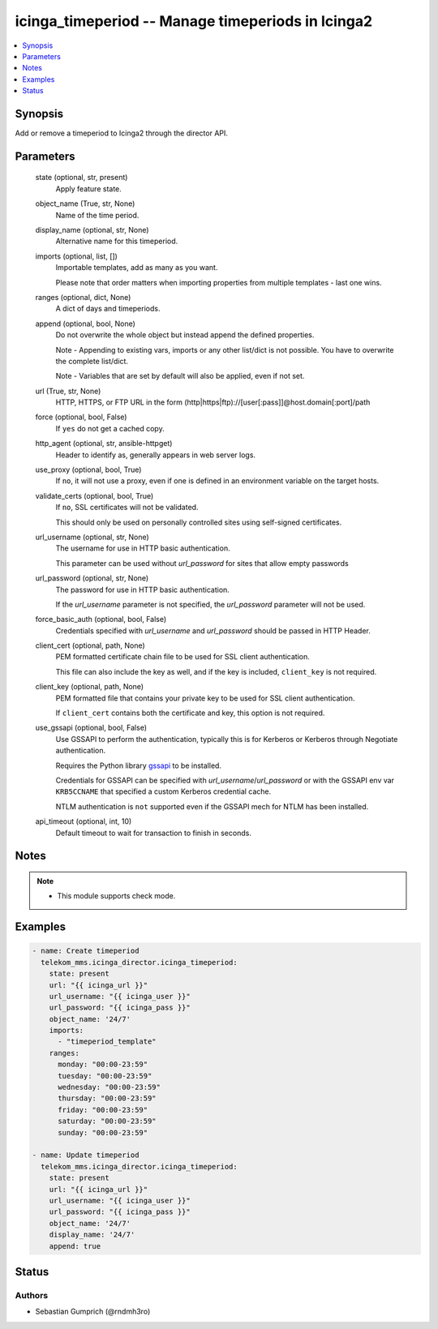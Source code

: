 .. _icinga_timeperiod_module:


icinga_timeperiod -- Manage timeperiods in Icinga2
==================================================

.. contents::
   :local:
   :depth: 1


Synopsis
--------

Add or remove a timeperiod to Icinga2 through the director API.






Parameters
----------

  state (optional, str, present)
    Apply feature state.


  object_name (True, str, None)
    Name of the time period.


  display_name (optional, str, None)
    Alternative name for this timeperiod.


  imports (optional, list, [])
    Importable templates, add as many as you want.

    Please note that order matters when importing properties from multiple templates - last one wins.


  ranges (optional, dict, None)
    A dict of days and timeperiods.


  append (optional, bool, None)
    Do not overwrite the whole object but instead append the defined properties.

    Note - Appending to existing vars, imports or any other list/dict is not possible. You have to overwrite the complete list/dict.

    Note - Variables that are set by default will also be applied, even if not set.


  url (True, str, None)
    HTTP, HTTPS, or FTP URL in the form (http\|https\|ftp)://[user[:pass]]@host.domain[:port]/path


  force (optional, bool, False)
    If :literal:`yes` do not get a cached copy.


  http_agent (optional, str, ansible-httpget)
    Header to identify as, generally appears in web server logs.


  use_proxy (optional, bool, True)
    If :literal:`no`\ , it will not use a proxy, even if one is defined in an environment variable on the target hosts.


  validate_certs (optional, bool, True)
    If :literal:`no`\ , SSL certificates will not be validated.

    This should only be used on personally controlled sites using self-signed certificates.


  url_username (optional, str, None)
    The username for use in HTTP basic authentication.

    This parameter can be used without :emphasis:`url\_password` for sites that allow empty passwords


  url_password (optional, str, None)
    The password for use in HTTP basic authentication.

    If the :emphasis:`url\_username` parameter is not specified, the :emphasis:`url\_password` parameter will not be used.


  force_basic_auth (optional, bool, False)
    Credentials specified with :emphasis:`url\_username` and :emphasis:`url\_password` should be passed in HTTP Header.


  client_cert (optional, path, None)
    PEM formatted certificate chain file to be used for SSL client authentication.

    This file can also include the key as well, and if the key is included, :literal:`client\_key` is not required.


  client_key (optional, path, None)
    PEM formatted file that contains your private key to be used for SSL client authentication.

    If :literal:`client\_cert` contains both the certificate and key, this option is not required.


  use_gssapi (optional, bool, False)
    Use GSSAPI to perform the authentication, typically this is for Kerberos or Kerberos through Negotiate authentication.

    Requires the Python library \ `gssapi <https://github.com/pythongssapi/python-gssapi>`__ to be installed.

    Credentials for GSSAPI can be specified with :emphasis:`url\_username`\ /\ :emphasis:`url\_password` or with the GSSAPI env var :literal:`KRB5CCNAME` that specified a custom Kerberos credential cache.

    NTLM authentication is :literal:`not` supported even if the GSSAPI mech for NTLM has been installed.


  api_timeout (optional, int, 10)
    Default timeout to wait for transaction to finish in seconds.





Notes
-----

.. note::
   - This module supports check mode.




Examples
--------

.. code-block:: yaml+jinja

    
    - name: Create timeperiod
      telekom_mms.icinga_director.icinga_timeperiod:
        state: present
        url: "{{ icinga_url }}"
        url_username: "{{ icinga_user }}"
        url_password: "{{ icinga_pass }}"
        object_name: '24/7'
        imports:
          - "timeperiod_template"
        ranges:
          monday: "00:00-23:59"
          tuesday: "00:00-23:59"
          wednesday: "00:00-23:59"
          thursday: "00:00-23:59"
          friday: "00:00-23:59"
          saturday: "00:00-23:59"
          sunday: "00:00-23:59"

    - name: Update timeperiod
      telekom_mms.icinga_director.icinga_timeperiod:
        state: present
        url: "{{ icinga_url }}"
        url_username: "{{ icinga_user }}"
        url_password: "{{ icinga_pass }}"
        object_name: '24/7'
        display_name: '24/7'
        append: true





Status
------





Authors
~~~~~~~

- Sebastian Gumprich (@rndmh3ro)

